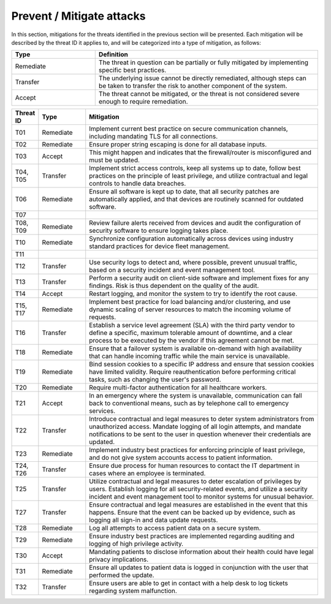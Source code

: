 Prevent / Mitigate attacks
==========================

In this section, mitigations for the threats identified in the previous section
will be presented. Each mitigation will be described by the threat ID it applies
to, and will be categorized into a type of mitigation, as follows:

.. csv-table::
  :header: **Type**, **Definition**
  :widths: 15, 40

  "Remediate", "The threat in question can be partially or fully mitigated by implementing specific best practices."
  "Transfer", "The underlying issue cannot be directly remediated, although steps can be taken to transfer the risk to another component of the system."
  "Accept", "The threat cannot be mitigated, or the threat is not considered severe enough to require remediation."

.. csv-table::
  :header: **Threat ID**, **Type**, **Mitigation**
  :widths: 5, 10, 50

  "T01", "Remediate", "Implement current best practice on secure communication channels, including mandating TLS for all connections."
  "T02", "Remediate", "Ensure proper string escaping is done for all database inputs."
  "T03", "Accept", "This might happen and indicates that the firewall/router is misconfigured and must be updated."
  "T04, T05", "Transfer", "Implement strict access controls, keep all systems up to date, follow best practices on the principle of least privilege, and utilize contractual and legal controls to handle data breaches."
  "T06", "Remediate", "Ensure all software is kept up to date, that all security patches are automatically applied, and that devices are routinely scanned for outdated software."
  "T07", "", ""
  "T08, T09", "Remediate", "Review failure alerts received from devices and audit the configuration of security software to ensure logging takes place."
  "T10", "Remediate", "Synchronize configuration automatically across devices using industry standard practices for device fleet management."
  "T11", "", ""
  "T12", "Transfer", "Use security logs to detect and, where possible, prevent unusual traffic, based on a security incident and event management tool."
  "T13", "Transfer", "Perform a security audit on client-side software and implement fixes for any findings. Risk is thus dependent on the quality of the audit."
  "T14", "Accept", "Restart logging, and monitor the system to try to identify the root cause."
  "T15, T17", "Remediate", "Implement best practice for load balancing and/or clustering, and use dynamic scaling of server resources to match the incoming volume of requests."
  "T16", "Transfer", "Establish a service level agreement (SLA) with the third party vendor to define a specific, maximum tolerable amount of downtime, and a clear process to be executed by the vendor if this agreement cannot be met."
  "T18", "Remediate", "Ensure that a failover system is available on-demand with high availability that can handle incoming traffic while the main service is unavailable."
  "T19", "Remediate", "Bind session cookies to a specific IP address and ensure that session cookies have limited validity. Require reauthentication before performing critical tasks, such as changing the user's password."
  "T20", "Remediate", "Require multi-factor authentication for all healthcare workers."
  "T21", "Accept", "In an emergency where the system is unavailable, communication can fall back to conventional means, such as by telephone call to emergency services."
  "T22", "Transfer", "Introduce contractual and legal measures to deter system administrators from unauthorized access. Mandate logging of all login attempts, and mandate notifications to be sent to the user in question whenever their credentials are updated."
  "T23", "Remediate", "Implement industry best practices for enforcing principle of least privilege, and do not give system accounts access to patient information."
  "T24, T26", "Transfer", "Ensure due process for human resources to contact the IT department in cases where an employee is terminated."
  "T25", "Transfer", "Utilize contractual and legal measures to deter escalation of privileges by users. Establish logging for all security-related events, and utilize a security incident and event management tool to monitor systems for unusual behavior."
  "T27", "Transfer", "Ensure contractual and legal measures are established in the event that this happens. Ensure that the event can be backed up by evidence, such as logging all sign-in and data update requests."
  "T28", "Remediate", "Log all attempts to access patient data on a secure system."
  "T29", "Remediate", "Ensure industry best practices are implemented regarding auditing and logging of high privilege activity."
  "T30", "Accept", "Mandating patients to disclose information about their health could have legal privacy implications."
  "T31", "Remediate", "Ensure all updates to patient data is logged in conjunction with the user that performed the update."
  "T32", "Transfer", "Ensure users are able to get in contact with a help desk to log tickets regarding system malfunction."
